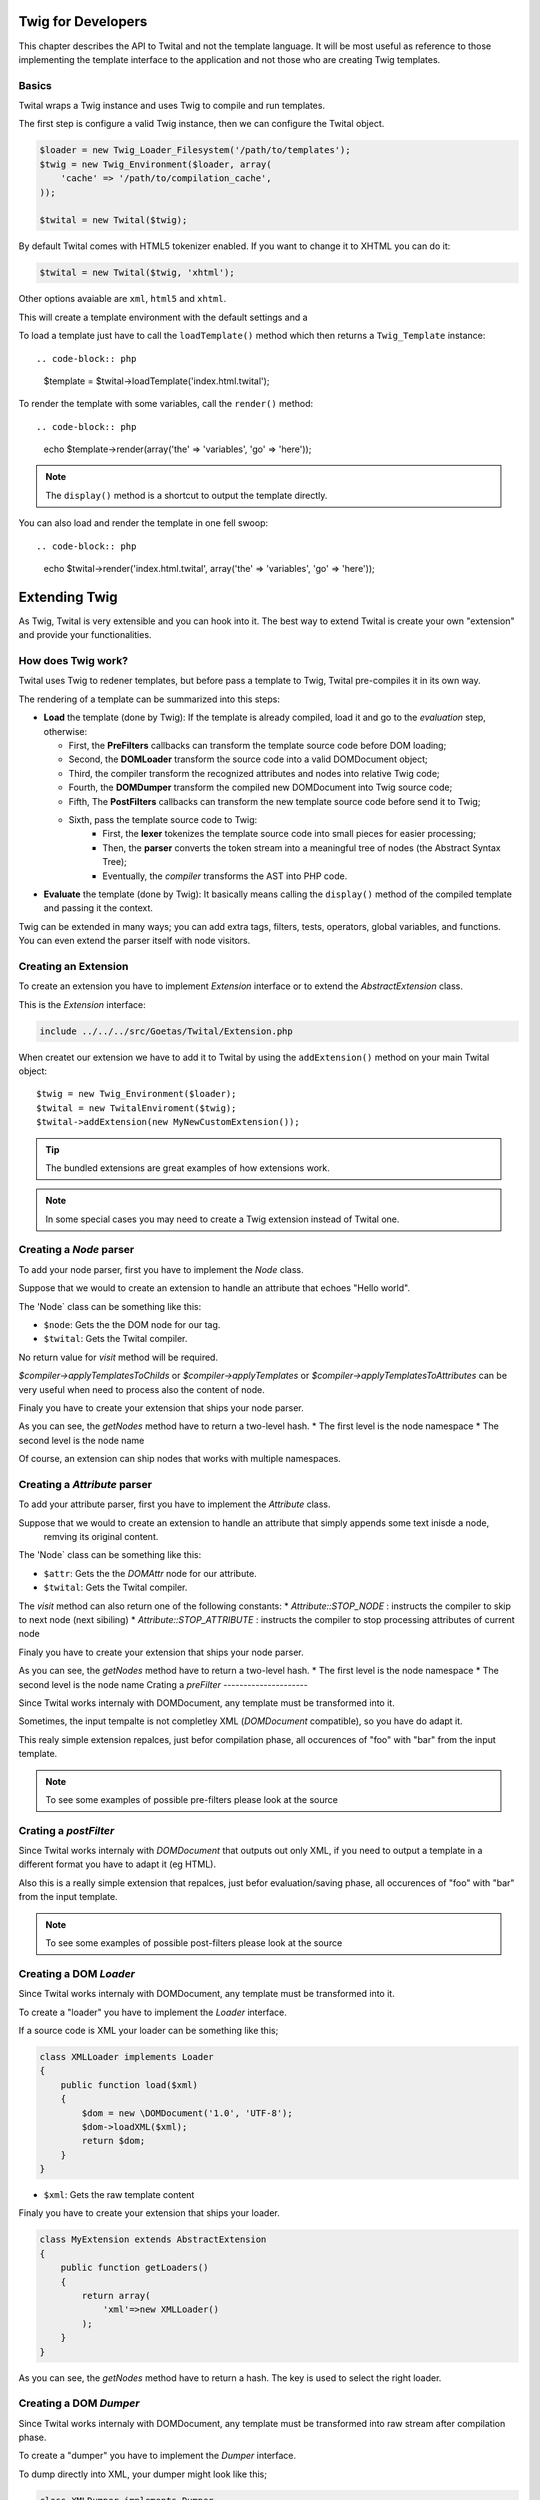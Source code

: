 Twig for Developers
===================

This chapter describes the API to Twital and not the template language.
It will be most useful as reference to those implementing the template interface to the application
and not those who are creating Twig templates.

Basics
------

Twital wraps a Twig instance and uses Twig to compile and run templates.

The first step is configure a valid Twig instance, then we can configure the
Twital object.

.. code-block:: php


    $loader = new Twig_Loader_Filesystem('/path/to/templates');
    $twig = new Twig_Environment($loader, array(
        'cache' => '/path/to/compilation_cache',
    ));

    $twital = new Twital($twig);


By default Twital comes with HTML5 tokenizer enabled. If you want to change it
to XHTML you can do it:

.. code-block:: php

    $twital = new Twital($twig, 'xhtml');


Other options avaiable are ``xml``, ``html5`` and ``xhtml``.


This will create a template environment with the default settings and a

To load a template just have to call the ``loadTemplate()`` method which then
returns a ``Twig_Template`` instance::

.. code-block:: php

    $template = $twital->loadTemplate('index.html.twital');

To render the template with some variables, call the ``render()`` method::


.. code-block:: php

    echo $template->render(array('the' => 'variables', 'go' => 'here'));

.. note::

    The ``display()`` method is a shortcut to output the template directly.

You can also load and render the template in one fell swoop::

.. code-block:: php

    echo $twital->render('index.html.twital', array('the' => 'variables', 'go' => 'here'));



Extending Twig
==============


As Twig, Twital is very extensible and you can hook into it.
The best way to extend Twital is create your own "extension" and provide
your functionalities.

How does Twig work?
-------------------

Twital uses Twig to redener templates, but before pass a template to Twig,
Twital pre-compiles it in its own way.

The rendering of a  template can be summarized into this steps:

* **Load** the template (done by Twig): If the template is already compiled, load it and go
  to the *evaluation* step, otherwise:

  * First, the **PreFilters** callbacks can transform the template source code before DOM loading;
  * Second, the **DOMLoader** transform the source code into a valid DOMDocument object;
  * Third, the compiler transform the recognized attributes and nodes into relative Twig code;
  * Fourth, the **DOMDumper** transform the compiled new DOMDocument into Twig source code;
  * Fifth, The **PostFilters** callbacks can transform the new template source code before send it to Twig;
  * Sixth, pass the template source code to Twig:
      * First, the **lexer** tokenizes the template source code into small pieces
        for easier processing;
      * Then, the **parser** converts the token stream into a meaningful tree
        of nodes (the Abstract Syntax Tree);
      * Eventually, the *compiler* transforms the AST into PHP code.

* **Evaluate** the template  (done by Twig): It basically means calling the ``display()``
  method of the compiled template and passing it the context.

Twig can be extended in many ways; you can add extra tags, filters, tests,
operators, global variables, and functions. You can even extend the parser
itself with node visitors.



Creating an Extension
---------------------

To create an extension you have to implement `Extension` interface or to extend the `AbstractExtension` class.

This is the `Extension` interface:

.. code-block:: php

    include ../../../src/Goetas/Twital/Extension.php


When createt our extension we have to add it to Twital  by using the ``addExtension()`` method on your
main Twital object::

    $twig = new Twig_Environment($loader);
    $twital = new TwitalEnviroment($twig);
    $twital->addExtension(new MyNewCustomExtension());


.. tip::

    The bundled extensions are great examples of how extensions work.
.. note::

    In some special cases you may need to create a Twig extension instead of Twital one.

Creating a `Node` parser
----------------------

To add your node parser, first you have to implement the `Node` class.


Suppose that we would to create an extension to handle an attribute that echoes "Hello world".

.. code-block:: xml
    <div class="red" xmlns:my="http://www.example.com/namespace">
        <my:hello name="John"/>
    </div>

The 'Node` class can be something like this:

.. code-block::
    class HelloNode implements Node
    {
        function visit(\DOMElement $node, Compiler $twital)
        {
            $helloNode = $node->ownerDocument->createTextNode("hello");
            $nameNode = $twital->createPrintNode($node->ownerDocument, "'".$node->getAttribute("name")."'");

            $node->parentNode->replaceChild($nameNode, $node);
            $node->parentNode->insertBefore($helloNode, $nameNode);
        }
    }


* ``$node``: Gets the the DOM node for our tag.

* ``$twital``: Gets the Twital compiler.

No return value for `visit` method will be required.

`$compiler->applyTemplatesToChilds` or `$compiler->applyTemplates` or `$compiler->applyTemplatesToAttributes`
can be very useful when need to process also the content of node.

Finaly you have to create your extension that ships your node parser.


.. code-block::
    class MyExtension extends AbstractExtension
    {
        public function getNodes()
        {
            return array(
                'http://www.example.com/namespace'=>array(
                    'hello' => new HelloNode()
                )
            );
        }
    }

As you can see, the `getNodes` method have to return a two-level hash.
* The first level is the node namespace
* The second level is the node name

Of course, an extension can ship nodes that works with multiple namespaces.

Creating a `Attribute` parser
----------------------

To add your attribute parser, first you have to implement the `Attribute` class.


Suppose that we would to create an extension to handle an attribute that simply appends some text inisde a node,
 remving its original content.

.. code-block:: xml
    <div class="red" xmlns:my="http://www.example.com/namespace">
       <p my:replace="rawHtmlVar">
        This text will be replaced with the content of "rawHtmlVar" variable.
        </p>
    </div>

The 'Node` class can be something like this:

.. code-block::
    class HelloNode implements Attribute
    {
        function visit(\DOMAttr $attr, Compiler $twital)
        {

            $printNode = $twital->createPrintNode($attr->ownerNode->ownerDocument, $attr." | raw");

            $attr->ownerNode->appendChild($printNode);
            $node->parentNode->insertBefore($helloNode, $nameNode);

            return Attribute::STOP_NODE;
        }
    }


* ``$attr``: Gets the the `DOMAttr` node for our attribute.

* ``$twital``: Gets the Twital compiler.

The `visit` method can also return one of the following constants:
* `Attribute::STOP_NODE` : instructs the compiler to skip to next node (next sibiling)
* `Attribute::STOP_ATTRIBUTE` : instructs  the compiler to stop processing attributes of current node

Finaly you have to create your extension that ships your node parser.

.. code-block::
    class MyExtension extends AbstractExtension
    {
        public function getAttributes()
        {
            return array(
                'http://www.example.com/namespace'=>array(
                    'replace' => new HelloAttribute()
                )
            );
        }
    }

As you can see, the `getNodes` method have to return a two-level hash.
* The first level is the node namespace
* The second level is the node name
Crating a `preFilter`
---------------------

Since Twital works internaly with DOMDocument, any template must be transformed into it.

Sometimes, the input tempalte is not completley XML (`DOMDocument` compatible), so you have do adapt it.

.. code-block::
    class MyExtension extends AbstractExtension
    {
        public function getPreFilters()
        {
            return array(
                function($input){
                    return str_replace("foo", "bar", $input);
                }
            );
        }
    }

This realy simple extension repalces, just befor compilation phase, all occurences of "foo" with "bar" from the input template.

.. note::
    To see some examples of possible pre-filters please look at the source

Crating a `postFilter`
---------------------

Since Twital works internaly with `DOMDocument` that outputs out only XML, if you need to output a template in a different format
you have to adapt it (eg HTML).


.. code-block::
    class MyExtension extends AbstractExtension
    {
        public function getPostFilters()
        {
            return array(
                function($outputTemplate){
                    return str_replace("foo", "bar", $outputTemplate);
                }
            );
        }
    }

Also this is a really simple extension that repalces, just befor evaluation/saving phase, all occurences of "foo" with "bar" from the input template.

.. note::
    To see some examples of possible post-filters please look at the source

Creating a DOM `Loader`
----------------------

Since Twital works internaly with DOMDocument, any template must be transformed into it.

To create a "loader" you have to implement  the `Loader` interface.

If a source code is XML your loader can be something like this;

.. code-block:: php

    class XMLLoader implements Loader
    {
        public function load($xml)
        {
            $dom = new \DOMDocument('1.0', 'UTF-8');
            $dom->loadXML($xml);
            return $dom;
        }
    }

* ``$xml``: Gets the raw template content

Finaly you have to create your extension that ships your loader.


.. code-block:: php

    class MyExtension extends AbstractExtension
    {
        public function getLoaders()
        {
            return array(
                'xml'=>new XMLLoader()
            );
        }
    }

As you can see, the `getNodes` method have to return a hash.
The key is used to select the right loader.

Creating a DOM `Dumper`
----------------------

Since Twital works internaly with DOMDocument,
any template must be transformed into raw stream after compilation phase.

To create a "dumper" you have to implement  the `Dumper` interface.

To dump directly into XML, your dumper might look like this;

.. code-block:: php

    class XMLDumper implements Dumper
    {
        public function collectMetadata(\DOMDocument $dom, $original)
        {
            $metedata = array();

            $metedata['xmldeclaration'] = strpos(rtrim($original), '<?xml ') === 0;
            $metedata['doctype'] = ! ! $dom->doctype;

            return $metedata;
        }

        public function dump(\DOMDocument $dom, $metedata)
        {
            if ($metedata['xmldeclaration']) {
                return $dom->saveXML();
            } else {
                $cnt = array();

                foreach ($dom->childNodes as $node) {
                    $cnt[] = $dom->saveXML($node);
                }
                return implode("", $cnt);
            }
        }
    }
* ``collectMetadata()`` method can collect some data from orignak document (before DOM loading)
** `$dom` contains the *Dom* just after DOM loading
** `$original` contains the original template content

* ``dump()`` method dump a *DOM* into a string
** `$dom` contains the `DOMDocument`
** `$metadata` contains the metadatas collected by  `collectMetadata` method
* ``$xml``: Gets the raw template content

Finaly you have to create your extension that ships your loader.


.. code-block::
    class MyExtension extends AbstractExtension
    {
        public function getLoaders()
        {
            return array(
                'xml'=>new XMLLoader()
            );
        }
    }

As you can see, the `getNodes` method have to return a hash.
The key is used to select the right loader.